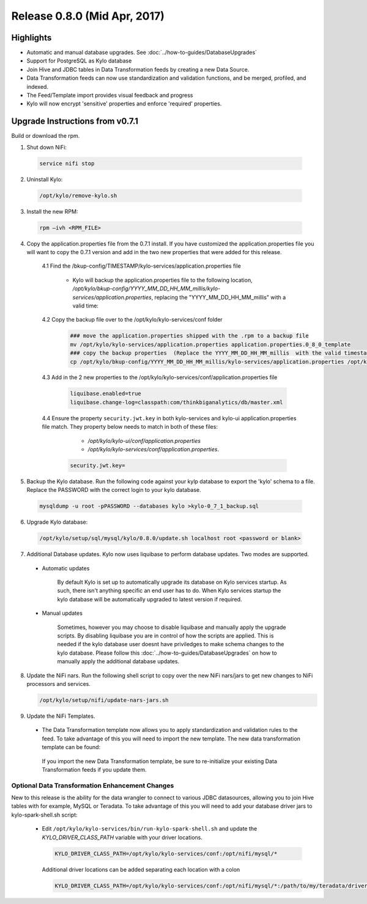 Release 0.8.0 (Mid Apr, 2017)
=============================

Highlights
----------

-  Automatic and manual database upgrades. See :doc:`../how-to-guides/DatabaseUpgrades`

-  Support for PostgreSQL as Kylo database

-  Join Hive and JDBC tables in Data Transformation feeds by creating a new Data Source.

-  Data Transformation feeds can now use standardization and validation functions, and be merged, profiled, and indexed.

- The Feed/Template import provides visual feedback and progress

- Kylo will now encrypt 'sensitive' properties and enforce 'required' properties.


Upgrade Instructions from v0.7.1
--------------------------------

Build or download the rpm.

1. Shut down NiFi:

 .. code-block:: shell

    service nifi stop

 ..

2. Uninstall Kylo:

 .. code-block:: shell

   /opt/kylo/remove-kylo.sh

 ..

3. Install the new RPM:

 .. code-block:: shell

     rpm –ivh <RPM_FILE>

 ..

4. Copy the application.properties file from the 0.7.1 install.  If you have customized the application.properties file you will want to copy the 0.7.1 version and add in the two new properties that were added for this release.

     4.1 Find the /bkup-config/TIMESTAMP/kylo-services/application.properties file

        - Kylo will backup the application.properties file to the following location, */opt/kylo/bkup-config/YYYY_MM_DD_HH_MM_millis/kylo-services/application.properties*, replacing the "YYYY_MM_DD_HH_MM_millis" with a valid time:

     4.2 Copy the backup file over to the /opt/kylo/kylo-services/conf folder

        .. code-block:: shell

          ### move the application.properties shipped with the .rpm to a backup file
          mv /opt/kylo/kylo-services/application.properties application.properties.0_8_0_template
          ### copy the backup properties  (Replace the YYYY_MM_DD_HH_MM_millis  with the valid timestamp)
          cp /opt/kylo/bkup-config/YYYY_MM_DD_HH_MM_millis/kylo-services/application.properties /opt/kylo/kylo-services/conf

        ..

     4.3  Add in the 2 new properties to the /opt/kylo/kylo-services/conf/application.properties file

        .. code-block:: properties

         liquibase.enabled=true
         liquibase.change-log=classpath:com/thinkbiganalytics/db/master.xml

        ..

     4.4 Ensure the property ``security.jwt.key`` in both kylo-services and kylo-ui application.properties file match.  They property below needs to match in both of these files:

         - */opt/kylo/kylo-ui/conf/application.properties*
         - */opt/kylo/kylo-services/conf/application.properties*.

       .. code-block:: properties

         security.jwt.key=

       ..

5. Backup the Kylo database.  Run the following code against your kylp database to export the 'kylo' schema to a file.  Replace the  PASSWORD with the correct login to your kylo database.

  .. code-block:: shell

     mysqldump -u root -pPASSWORD --databases kylo >kylo-0_7_1_backup.sql

  ..

6. Upgrade Kylo database:


 .. code-block:: shell

    /opt/kylo/setup/sql/mysql/kylo/0.8.0/update.sh localhost root <password or blank>

 ..

7. Additional Database updates.  Kylo now uses liquibase to perform database updates.  Two modes are supported.

 - Automatic updates

     By default Kylo is set up to automatically upgrade its database on Kylo services startup. As such,
     there isn't anything specific an end user has to do. When Kylo services startup the kylo database will be automatically upgraded to latest version if required.

 - Manual updates

     Sometimes, however you may choose to disable liquibase and manually apply the upgrade scripts.  By disabling liquibase you are in control of how the scripts are applied.  This is needed if the kylo database user doesnt have priviledges to make schema changes to the kylo database.
     Please follow this :doc:`../how-to-guides/DatabaseUpgrades` on how to manually apply the additional database updates.

8. Update the NiFi nars.  Run the following shell script to copy over the new NiFi nars/jars to get new changes to NiFi processors and services.

   .. code-block:: shell

      /opt/kylo/setup/nifi/update-nars-jars.sh
   ..

9. Update the NiFi Templates.

 - The Data Transformation template now allows you to apply standardization and validation rules to the feed.  To take advantage of this you will need to import the new template.  The new data transformation template can be found:

  If you import the new Data Transformation template, be sure to re-initialize your existing Data Transformation feeds if you update them.


Optional Data Transformation Enhancement Changes
~~~~~~~~~~~~~~~~~~~~~~~~~~~~~~~~~~~~~~~~~~~~~~~~

New to this release is the ability for the data wrangler to connect to various JDBC datasources, allowing you to join Hive tables with for example, MySQL or Teradata.  To take advantage of this you will need to add your database driver jars to kylo-spark-shell.sh script:

 -  Edit ``/opt/kylo/kylo-services/bin/run-kylo-spark-shell.sh`` and update the *KYLO_DRIVER_CLASS_PATH* variable with your driver locations.

    .. code-block:: shell

        KYLO_DRIVER_CLASS_PATH=/opt/kylo/kylo-services/conf:/opt/nifi/mysql/*

    ..

    Additional driver locations can be added separating each location with a colon

    .. code-block:: shell

        KYLO_DRIVER_CLASS_PATH=/opt/kylo/kylo-services/conf:/opt/nifi/mysql/*:/path/to/my/teradata/driver/*

    ..